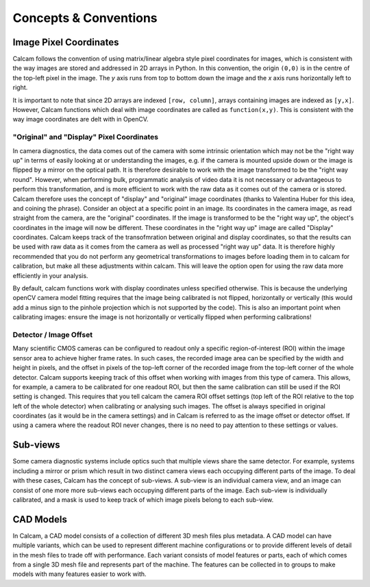 **********************
Concepts & Conventions 
**********************


Image Pixel Coordinates
-----------------------
Calcam follows the convention of using matrix/linear algebra style pixel coordinates for images, which is consistent with the way images are stored and addressed in 2D arrays in Python. In this convention, the origin ``(0,0)`` is in the centre of the top-left pixel in the image. The *y* axis runs from top to bottom down the image and the *x* axis runs horizontally left to right. 

It is important to note that since 2D arrays are indexed ``[row, column]``, arrays containing images are indexed as ``[y,x]``. However, Calcam functions which deal with image coordinates are called as ``function(x,y)``. This is consistent with the way image coordinates are delt with in OpenCV.


"Original" and "Display" Pixel Coordinates
~~~~~~~~~~~~~~~~~~~~~~~~~~~~~~~~~~~~~~~~~~~
In camera diagnostics, the data comes out of the camera with some intrinsic orientation which may not be the "right way up" in terms of easily looking at or understanding the images, e.g. if the camera is mounted upside down or the image is flipped by a mirror on the optical path. It is therefore desirable to work with the image transformed to be the "right way round". However, when performing bulk, programmatic analysis of video data it is not necessary or advantageous to perform this transformation, and is more efficient to work with the raw data as it comes out of the camera or is stored. Calcam therefore uses the concept of "display" and "original" image coordinates (thanks to Valentina Huber for this idea, and coining the phrase). Consider an object at a specific point in an image. Its coordinates in the camera image, as read straight from the camera, are the "original" coordinates. If the image is transformed to be the "right way up", the object's coordinates in the image will now be different. These coordinates in the "right way up" image are called "Display" coordinates. Calcam keeps track of the transofmration between original and display coordinates, so that the results can be used with raw data as it comes from the camera as well as processed "right way up" data. It is therefore highly recommended that you do not perform any geometrical transformations to images before loading them in to calcam for calibration, but make all these adjustments within calcam. This will leave the option open for using the raw data more efficiently in your analysis.

By default, calcam functions work with display coordinates unless specified otherwise. This is because the underlying openCV camera model fitting requires that the image being calibrated is not flipped, horizontally or vertically (this would add a minus sign to the pinhole projection which is not supported by the code). This is also an important point when calibrating images: ensure the image is not horizontally or vertically flipped when performing calibrations!

.. _subviews_intro:

Detector / Image Offset
~~~~~~~~~~~~~~~~~~~~~~~
Many scientific CMOS cameras can be configured to readout only a specific region-of-interest (ROI) within the image sensor area to achieve higher frame rates. In such cases, the recorded image area can be specified by the width and height in pixels, and the offset in pixels of the top-left corner of the recorded image from the top-left corner of the whole detector. Calcam supports keeping track of this offset when working with images from this type of camera. This allows, for example, a camera to be calibrated for one readout ROI, but then the same calibration can still be used if the ROI setting is changed. This requires that you tell calcam the camera ROI offset settings (top left of the ROI relative to the top left of the whole detector) when calibrating or analysing such images. The offset is always specified in original coordinates (as it would be in the camera settings) and in Calcam is referred to as the image offset or detector offset. If using a camera where the readout ROI never changes, there is no need to pay attention to these settings or values.

Sub-views
---------
Some camera diagnostic systems include optics such that multiple views share the same detector. For example, systems including a mirror or prism which result in two distinct camera views each occupying different parts of the image. To deal with these cases, Calcam has the concept of sub-views. A sub-view is an individual camera view, and an image can consist of one more more sub-views each occupying different parts of the image. Each sub-view is individually calibrated, and a mask is used to keep track of which image pixels belong to each sub-view. 

.. _cadmodel_intro:

CAD Models
----------
In Calcam, a CAD model consists of a collection of different 3D mesh files plus metadata. A CAD model can have multiple variants, which can be used to represent different machine configurations or to provide different levels of detail in the mesh files to trade off with performance. Each variant consists of model features or parts, each of which comes from a single 3D mesh file and represents part of the machine. The features can be collected in to groups to make models with many features easier to work with.